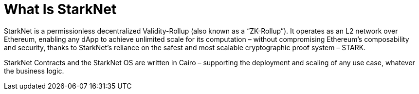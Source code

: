 [id="what_is_starknet"]
= What Is StarkNet

StarkNet is a permissionless decentralized Validity-Rollup (also known as a “ZK-Rollup”). It operates as an L2 network over Ethereum, enabling any dApp to achieve unlimited scale for its computation – without compromising Ethereum’s composability and security, thanks to StarkNet’s reliance on the safest and most scalable cryptographic proof system – STARK.

StarkNet Contracts and the StarkNet OS are written in Cairo – supporting the deployment and scaling of any use case, whatever the business logic.
